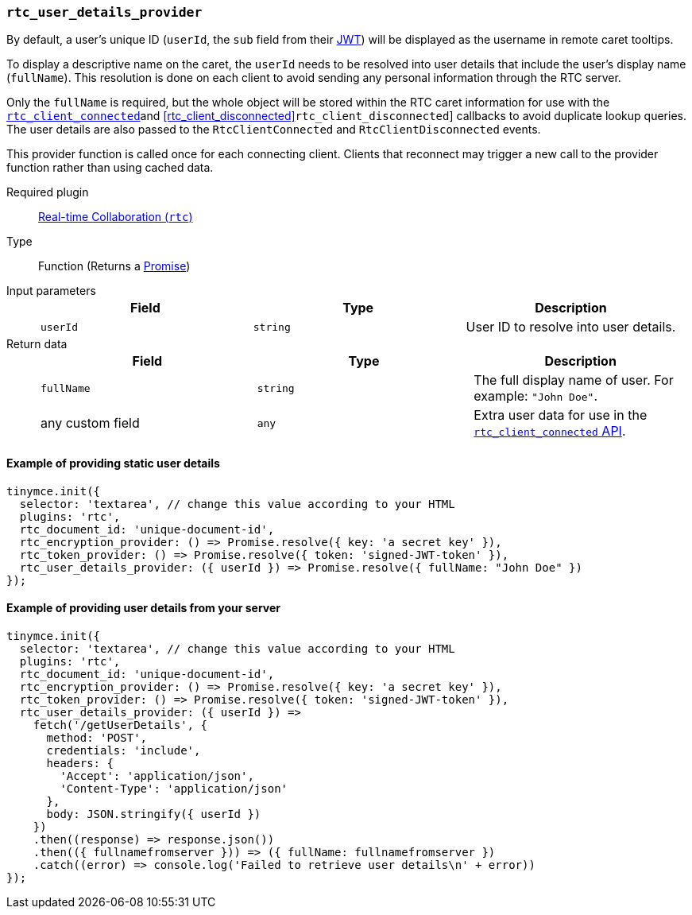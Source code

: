 [[rtc_user_details_provider]]
=== `rtc_user_details_provider`

By default, a user's unique ID (`userId`, the `sub` field from their xref:rtc/jwt-authentication.adoc#requiredjwtclaimsforreal-timecollaboration[JWT]) will be displayed as the username in remote caret tooltips.

To display a descriptive name on the caret, the `userId` needs to be resolved into user details that include the user's display name (`fullName`). This resolution is done on each client to avoid sending any personal information through the RTC server.

Only the `fullName` is required, but the whole object will be stored within the RTC caret information for use with the xref:rtc_client_connected[`rtc_client_connected`]and xref:rtc_client_disconnected[]`rtc_client_disconnected`] callbacks to avoid duplicate lookup queries. The user details are also passed to the `RtcClientConnected` and `RtcClientDisconnected` events.

This provider function is called once for each connecting client. Clients that reconnect may trigger a new call to the provider function rather than using cached data.

ifeval::[{plugincode} != "rtc"]

Required plugin::
xref:plugins/premium/rtc.adoc[Real-time Collaboration (`rtc`)]
endif::[]

Type:: Function (Returns a https://developer.mozilla.org/en-US/docs/Web/JavaScript/Reference/Global_Objects/Promise[Promise])

Input parameters::
+
[cols=",^,"]
|===
| Field | Type | Description

| `userId`
| `string`
| User ID to resolve into user details.
|===

Return data::
+
[cols=",^,"]
|===
| Field | Type | Description

| `fullName`
| `string`
| The full display name of user. For example: `"John Doe"`.

| any custom field
| `any`
| Extra user data for use in the xref:rtc_client_connected[`rtc_client_connected` API].
|===

==== Example of providing static user details

[source, js]
----
tinymce.init({
  selector: 'textarea', // change this value according to your HTML
  plugins: 'rtc',
  rtc_document_id: 'unique-document-id',
  rtc_encryption_provider: () => Promise.resolve({ key: 'a secret key' }),
  rtc_token_provider: () => Promise.resolve({ token: 'signed-JWT-token' }),
  rtc_user_details_provider: ({ userId }) => Promise.resolve({ fullName: "John Doe" })
});
----

==== Example of providing user details from your server

[source, js]
----
tinymce.init({
  selector: 'textarea', // change this value according to your HTML
  plugins: 'rtc',
  rtc_document_id: 'unique-document-id',
  rtc_encryption_provider: () => Promise.resolve({ key: 'a secret key' }),
  rtc_token_provider: () => Promise.resolve({ token: 'signed-JWT-token' }),
  rtc_user_details_provider: ({ userId }) =>
    fetch('/getUserDetails', {
      method: 'POST',
      credentials: 'include',
      headers: {
        'Accept': 'application/json',
        'Content-Type': 'application/json'
      },
      body: JSON.stringify({ userId })
    })
    .then((response) => response.json())
    .then(({ fullnamefromserver })) => ({ fullName: fullnamefromserver })
    .catch((error) => console.log('Failed to retrieve user details\n' + error))
});
----
